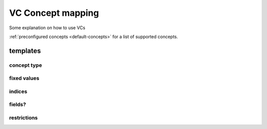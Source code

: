 .. _vc-concepts:

VC Concept mapping
##################

Some explanation on how to use VCs

:ref:`preconfigured concepts <default-concepts>` for a list of supported concepts.

templates
*********

concept type
============

fixed values
============

indices
=======

fields?
=======

restrictions
============

